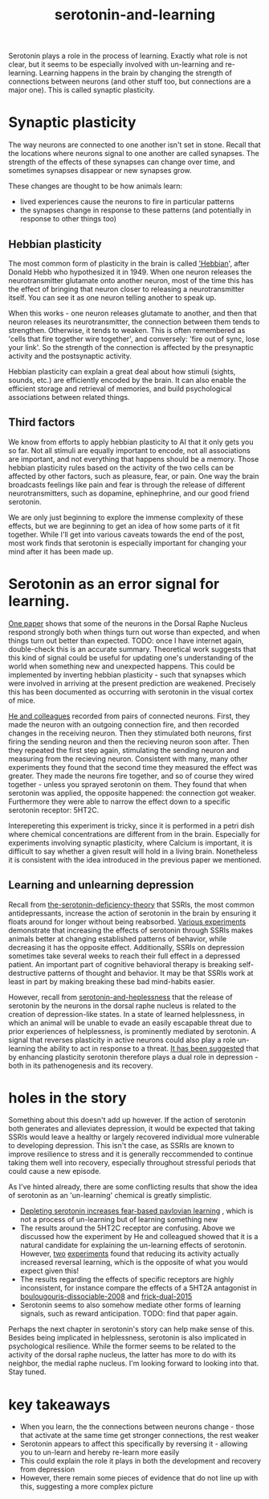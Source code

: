 :PROPERTIES:
:ID:       00813f54-3bba-432c-8032-acc000dc5311
:END:
#+title: serotonin-and-learning
 
# TODO: I wonder if by not going into as much depth, I maybe make it less engaging. If I don't give the audience a firm, intuitive grasp of the topics being discussed I feel like I might not draw them in.

Serotonin plays a role in the process of learning.
Exactly what role is not clear, but it seems to be especially involved with un-learning and re-learning.
Learning happens in the brain by changing the strength of connections between neurons (and other stuff too, but connections are a major one).
This is called synaptic plasticity.

* Synaptic plasticity

The way neurons are connected to one another isn't set in stone.
Recall that the locations where neurons signal to one another are called synapses.
The strength of the effects of these synapses can change over time, and sometimes synapses disappear or new synapses grow.

These changes are thought to be how animals learn:
 - lived experiences cause the neurons to fire in particular patterns
 - the synapses change in response to these patterns (and potentially in response to other things too)

   
** Hebbian plasticity

The most common form of plasticity in the brain is called [[id:14baaec1-d68e-4fab-88a0-8e51986e4499]['Hebbian]]', after Donald Hebb who hypothesized it in 1949.
When one neuron releases the neurotransmitter glutamate onto another neuron, most of the time this has the effect of bringing that neuron closer to releasing a neurotransmitter itself.
You can see it as one neuron telling another to speak up.

When this works - one neuron releases glutamate to another, and then that neuron releases its neurotransmitter, the connection between them tends to strengthen.
Otherwise, it tends to weaken.
This is often remembered as 'cells that fire together wire together', and conversely: 'fire out of sync, lose your link'.
So the strength of the connection is affected by the presynaptic activity and the postsynaptic activity.

Hebbian plasticity can explain a great deal about how stimuli (sights, sounds, etc.) are efficiently encoded by the brain.
It can also enable the efficient storage and retrieval of memories, and build psychological associations between related things.

** Third factors

We know from efforts to apply hebbian plasticity to AI that it only gets you so far.
Not all stimuli are equally important to encode, not all associations are important, and not everything that happens should be a memory.
Those hebbian plasticity rules based on the activity of the two cells can be affected by other factors, such as pleasure, fear, or pain.
One way the brain broadcasts feelings like pain and fear is through the release of different neurotransmitters, such as dopamine, ephinephrine, and our good friend serotonin.

We are only just beginning to explore the immense complexity of these effects, but we are beginning to get an idea of how some parts of it fit together.
While I'll get into various caveats towards the end of the post, most work finds that serotonin is especially important for changing your mind after it has been made up.

* Serotonin as an error signal for learning.

[[id:9801d89b-3de0-4d60-b2f8-b0d9b26957d0][One paper]] shows that some of the neurons in the Dorsal Raphe Nucleus respond strongly both when things turn out worse than expected, and when things turn out better than expected. TODO: once I have internet again, double-check this is an accurate summary.
Theoretical work suggests that this kind of signal could be useful for updating one's understanding of the world when something new and unexpected happens.
This could be implemented by inverting hebbian plasticity - such that synapses which were involved in arriving at the present prediction are weakened.
Precisely this has been documented as occurring with serotonin in the visual cortex of mice.

[[id:d1b21711-da73-457c-a686-902f86fb3f36][He and colleagues]] recorded from pairs of connected neurons.
First, they made the neuron with an outgoing connection fire, and then recorded changes in the receiving neuron.
Then they stimulated both neurons, first firing the sending neuron and then the recieving neuron soon after.
Then they repeated the first step again, stimulating the sending neuron and measuring from the recieving neuron.
Consistent with many, many other experiments they found that the second time they measured the effect was greater.
They made the neurons fire together, and so of course they wired together - unless you sprayed serotonin on them.
They found that when serotonin was applied, the opposite happened: the connection got weaker.
Furthermore they were able to narrow the effect down to a specific serotonin receptor: 5HT2C.

Interepereting this experiment is tricky, since it is performed in a petri dish where chemical concentrations are different from in the brain.
Especially for experiments involving synaptic plasticity, where Calcium is important, it is difficult to say whether a given result will hold in a living brain.
Nonetheless it is consistent with the idea introduced in the previous paper we mentioned.

** Learning and unlearning depression


Recall from [[id:9c8961f2-4dbd-4dc9-9cd5-f498abc8afaa][the-serotonin-deficiency-theory]] that SSRIs, the most common antidepressants, increase the action of serotonin in the brain by ensuring it floats around for longer without being reabsorbed.
[[id:aab01968-25fd-4714-8016-682095ad0f43][Various experiments]] demonstrate that increasing the effects of serotonin through SSRIs makes animals better at changing established patterns of behavior, while decreasing it has the opposite effect.
Additionally,  SSRIs on depression sometimes take several weeks to reach their full effect in a depressed patient.
An important part of cognitive behavioral therapy is breaking self-destructive patterns of thought and behavior.
It may be that SSRIs work at least in part by making breaking these bad mind-habits easier.

However, recall from [[id:02504069-e1e7-43c8-a746-43ed27a2f807][serotonin-and-heplessness]] that the release of serotonin by the neurons in the dorsal raphe nucleus is related to the creation of depression-like states.
In a state of learned helplessness, in which an animal will be unable to evade an easily escapable threat due to prior experiences of helplessness, is prominently mediated by serotonin.
A signal that reverses plasticity in active neurons could also play a role un-learning the ability to act in response to a threat.
[[https://www.sciencedirect.com/science/article/pii/S0306453010002301?casa_token=zMNJ58V1W_AAAAAA:JW9cxCqnS68UxW_iE5ArLB8xd3DwfBQO5rCX6JokorIt7cfIkDYxzdU414Qbf0_k9lJSipTuXg][It has been suggested]] that by enhancing plasticity serotonin therefore plays a dual role in depression - both in its pathenogenesis and its recovery.

* holes in the story

Something about this doesn't add up however.
If the action of serotonin both generates and alleviates depression, it would be expected that taking SSRIs would leave a healthy or largely recovered individual more vulnerable to developing depression.
This isn't the case, as SSRIs are known to improve resilience to stress and it is generally reccommended to continue taking them well into recovery, especially throughout stressful periods that could cause a new episode.

As I've hinted already, there are some conflicting results that show the idea of serotonin as an 'un-learning' chemical is greatly simplistic.

 - [[id:ced31f16-068d-4d93-b270-81c555e91a3a][Depleting serotonin increases fear-based pavlovian learning]] , which is not a process of un-learning but of learning something new
 - The results around the 5HT2C receptor are confusing.
   Above we discussed how the experiment by He and colleagued showed that it is a natural candidate for explaining the un-learning effects of serotonin.
   However, [[id:e545e2db-f6de-4375-931b-3dc909793c03][two]] [[id:9ee2e52d-ff0e-4a67-b8b8-bdfb7da96607][experiments]] found that reducing its activity actually increased reversal learning, which is the opposite of what you would expect given this!
 - The results regarding the effects of specific receptors are highly inconsistent, for instance compare the effects of a 5HT2A antagonist in [[id:e545e2db-f6de-4375-931b-3dc909793c03][boulougouris-dissociable-2008]] and [[id:27d09b0a-307d-441d-898b-ccae3903f2d6][frick-dual-2015]]
 - Serotonin seems to also somehow mediate other forms of learning signals, such as reward anticipation. TODO: find that paper again.

Perhaps the next chapter in serotonin's story can help make sense of this.
Besides being implicated in helplessness, serotonin is also implicated in psychological resilience.
While the former seems to be related to the activity of the dorsal raphe nucleus, the latter has more to do with its neighbor, the medial raphe nucleus.
I'm looking forward to looking into that.
Stay tuned.

* key takeaways

 - When you learn, the the connections between neurons change - those that activate at the same time get stronger connections, the rest weaker
 - Serotonin appears to affect this specifically by reversing it - allowing you to un-learn and hereby re-learn more easily
 - This could explain the role it plays in both the development and recovery from depression
 - However, there remain some pieces of evidence that do not line up with this, suggesting a more complex picture

# When an animal is put in a helpless position and their DRN starts releasing serotonin into their cortex it would make the cells that are firing in concert weaken their connections, and thereby suppress whatever thoughts or behaviors the animal is having going forward.
# Un-learning the ability to think of a way out of the situation may be a direct effect of serotonin stimulation.
# # Remember that serotonin receptors come in different types.
# # When He et al. suppressed the 5HT2c receptor they found that putting serotonin on the cell no longer weakens the connection of the spiking cells.
# # Interestingly, the wikipedia article on 5HT2C receptors contains a variety of claims linking increases in their activity in depression and anxiety, and decreases in their activity with recovery.
# # for the claim that the therapeutic effects of SSRIs come at the same time as decreases in 5HT3c receptor downregulation, the link was to an article which did not discuss this - I think this was most likely an accident.
# # For the claim that 5HT3c receptors are more active in suicide victims, a paper https://www.nature.com/articles/1395631 is cited which found
# # 1. no significant differences in RNA editing (not sure what that means) between depression, schizophrenia, control populations
# # 2. significant difference in suicide victims
# # I'm not convinced that the RNA editing they're talking about means increased efficacy in suicide victims
# # Although the effect size was very large and the result significant, the sample size was still small
# # I'd say this needs a replication or two
# # for the claims regarding effects of some antidepressants on 5HT2C efficiency, I found some decent sources.
# # However, I'm not sure if this is meaningful in itself - I'm sure a huge variety of drugs have some effect on loads of receptors
# # what is the prior probability that a random drug, effective or not for depression, has an affinity with some receptor, and is it really much lower than the posterior if they are effective.
# It is interesting that this receptor is involved, since it has specifically been researched for its role in [[id:277b1451-9929-43bf-a225-9a2570b7aadf][learned helplessness]].
# [[https://www.ncbi.nlm.nih.gov/pmc/articles/PMC3415988/][One study]] finds that increasing the activity of 5HT2C receptors increases the expression of learned helplessness after social defeat (in hamsters).



# This does seem to match what I suggested before; that serotonin plays a role in un-learning.

# As I look into it, I find a [[id:aab01968-25fd-4714-8016-682095ad0f43][growing list]] of studies indicating that changes related to serotonin specifically affect learning from failure.
# Not all of them are consistent with the idea that the release of serotonin leads to un-learning.

# https://www.cell.com/neuron/pdf/S0896-6273(13)00789-7.pdf [[id:b04fba1a-e7ee-4320-ab00-2099bf50ee97][denOuden-dissociable-2013]]
# https://www.jneurosci.org/content/25/2/532.short [[id:656608d6-3e8a-4b8a-bf50-972fb7a221f7][clarke-prefrontal-2005]]
# https://www.nature.com/articles/npp2009233
# https://www.nature.com/articles/s41380-021-01240-9
# https://www.sciencedirect.com/science/article/pii/S030645221600244X?casa_token=HQQ7sNlVtREAAAAA:RhX4ALapUtgx54gmpsTxHwoLoZgwGb02neRpAlOnXW4E0kG_-R5tk_zyeYYtiAfjjo2Wd3uNNg


# * mice, serotonin, learning

# _martinowich_interaction_2008
# schmidt_identification_2012

# * What does serotonin signal in learning?

# https://www.researchgate.net/profile/Povilas-Karvelis/publication/359631505_A_Computational_Model_of_Hopelessness_and_Active-Escape_Bias_in_Suicidality/links/6247046d7931cc7ccf0bb4fa/A-Computational-Model-of-Hopelessness-and-Active-Escape-Bias-in-Suicidality.pdf?_sg%5B0%5D=started_experiment_milestone&origin=journalDetail&_rtd=e30%3D


# https://www.sciencedirect.com/science/article/pii/S0166432814003994
# https://www.sciencedirect.com/science/article/pii/0091305779901667
# https://www.jneurosci.org/content/27/3/684.short
# https://link.springer.com/article/10.1007/s00213-017-4684-8

# https://www.biorxiv.org/content/10.1101/2024.05.06.592810v1.abstract
# https://www.sciencedirect.com/science/article/pii/S0969996118300871
# https://www.sciencedirect.com/science/article/pii/S1053811921009745


# I need to re-write most of this, start with a new structure and copy paste bits again.
